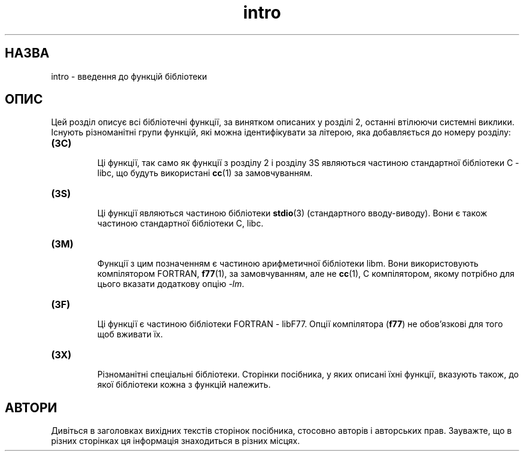 ." © 2005-2007 DLOU, GNU FDL
." URL: <http://docs.linux.org.ua/index.php/Man_Contents>
." Supported by <docs@linux.org.ua>
."
." Permission is granted to copy, distribute and/or modify this document
." under the terms of the GNU Free Documentation License, Version 1.2
." or any later version published by the Free Software Foundation;
." with no Invariant Sections, no Front-Cover Texts, and no Back-Cover Texts.
." 
." A copy of the license is included  as a file called COPYING in the
." main directory of the man-pages-* source package.
."
." This manpage has been automatically generated by wiki2man.py
." This tool can be found at: <http://wiki2man.sourceforge.net>
." Please send any bug reports, improvements, comments, patches, etc. to
." E-mail: <wiki2man-develop@lists.sourceforge.net>.

.TH "intro" "3" "2007-10-27-16:31" "© 2005-2007 DLOU, GNU FDL" "2007-10-27-16:31"

.SH "НАЗВА"
.PP
intro \- введення до функцій бібліотеки

.SH "ОПИС"
.PP
Цей  розділ  описує  всі  бібліотечні функції, за винятком
описаних у розділі 2, останні втілюючи  системні  виклики.
Існують    різноманітні    групи    функцій,   які   можна
ідентифікувати за  літерою,  яка  добавляється  до  номеру
розділу:
.TP
.B (3C)
 Ці  функції,  так  само  як  функції  з розділу 2 і розділу   3S   являються    частиною    стандартної бібліотеки C \- libc, що будуть використані \fBcc\fR(1) за замовчуванням.
.TP
.B (3S)
 Ці функції являються частиною  бібліотеки  \fBstdio\fR(3) (стандартного  вводу\-виводу). Вони є також частиною стандартної бібліотеки C, libc.
.TP
.B (3M)
 Функції з цим позначенням є  частиною  арифметичної             бібліотеки  libm.  Вони використовують компілятором  FORTRAN, \fBf77\fR(1), за замовчуванням, але не \fBcc\fR(1),  C компілятором,  якому  потрібно  для  цього  вказати додаткову опцію \fI\-lm\fR.
.TP
.B (3F)
 Ці функції є частиною бібліотеки FORTRAN \-  libF77. Опції компілятора (\fBf77\fR) не обов'язкові для того щоб  вживати їх.
.TP
.B (3X)
 Різноманітні   спеціальні   бібліотеки.    Сторінки               посібника,  у  яких  описані їхні функції, вказують  також, до якої бібліотеки кожна з функцій належить.

.SH "АВТОРИ"
.PP
Дивіться в заголовках вихідних текстів сторінок посібника,
стосовно авторів і авторських прав. Зауважте, що в  різних
сторінках ця інформація знаходиться в різних місцях.

